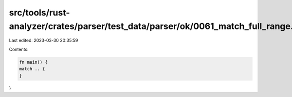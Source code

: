 src/tools/rust-analyzer/crates/parser/test_data/parser/ok/0061_match_full_range.rs
==================================================================================

Last edited: 2023-03-30 20:35:59

Contents:

.. code-block:: rs

    fn main() {
    match .. {
    }
}



